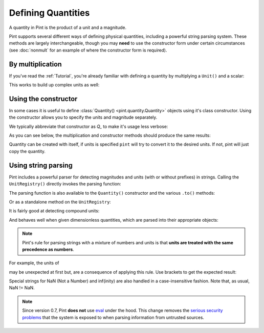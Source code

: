 Defining Quantities
===================

A quantity in Pint is the product of a unit and a magnitude.

Pint supports several different ways of defining physical quantities, including
a powerful string parsing system. These methods are largely interchangeable,
though you may **need** to use the constructor form under certain circumstances
(see :doc:`nonmult` for an example of where the constructor form is required).

By multiplication
-----------------

If you've read the :ref:`Tutorial`, you're already familiar with defining a
quantity by multiplying a ``Unit()`` and a scalar:

.. doctest::

    >>> from pint import UnitRegistry
    >>> ureg = UnitRegistry()
    >>> ureg.meter
    <Unit('meter')>
    >>> 30.0 * ureg.meter
    <Quantity(30.0, 'meter')>

This works to build up complex units as well:

.. doctest::

    >>> 9.8 * ureg.meter / ureg.second**2
    <Quantity(9.8, 'meter / second ** 2')>


Using the constructor
---------------------

In some cases it is useful to define :class:`Quantity() <pint.quantity.Quantity>`
objects using it's class constructor. Using the constructor allows you to
specify the units and magnitude separately.

We typically abbreviate that constructor as `Q_` to make it's usage less verbose:

.. doctest::

    >>> Q_ = ureg.Quantity
    >>> Q_(1.78, ureg.meter)
    <Quantity(1.78, 'meter')>

As you can see below, the multiplication and constructor methods should produce
the same results:

.. doctest::

    >>> Q_(30.0, ureg.meter) == 30.0 * ureg.meter
    True
    >>> Q_(9.8, ureg.meter / ureg.second**2)
    <Quantity(9.8, 'meter / second ** 2')>

Quantity can be created with itself, if units is specified ``pint`` will try to convert it to the desired units.
If not, pint will just copy the quantity.

.. doctest::

    >>> length = Q_(30.0, ureg.meter)
    >>> Q_(length, 'cm')
    <Quantity(3000.0, 'centimeter')>
    >>> Q_(length)
    <Quantity(30.0, 'meter')>

Using string parsing
--------------------

Pint includes a powerful parser for detecting magnitudes and units (with or
without prefixes) in strings. Calling the ``UnitRegistry()`` directly
invokes the parsing function:

.. doctest::

    >>> 30.0 * ureg('meter')
    <Quantity(30.0, 'meter')>
    >>> ureg('30.0 meters')
    <Quantity(30.0, 'meter')>
    >>> ureg('3000cm').to('meters')
    <Quantity(30.0, 'meter')>

The parsing function is also available to the ``Quantity()`` constructor and
the various ``.to()`` methods:

.. doctest::

    >>> Q_('30.0 meters')
    <Quantity(30.0, 'meter')>
    >>> Q_(30.0, 'meter')
    <Quantity(30.0, 'meter')>
    >>> Q_('3000.0cm').to('meter')
    <Quantity(30.0, 'meter')>

Or as a standalone method on the ``UnitRegistry``:

.. doctest::

   >>> 2.54 * ureg.parse_expression('centimeter')
   <Quantity(2.54, 'centimeter')>

It is fairly good at detecting compound units:

.. doctest::

    >>> g = ureg('9.8 meters/second**2')
    >>> g
    <Quantity(9.8, 'meter / second ** 2')>
    >>> g.to('furlongs/fortnight**2')
    <Quantity(7.12770743e+10, 'furlong / fortnight ** 2')>

And behaves well when given dimensionless quantities, which are parsed into
their appropriate objects:

.. doctest::

   >>> ureg('2.54')
   2.54
   >>> type(ureg('2.54'))
   <class 'float'>
   >>> Q_('2.54')
   <Quantity(2.54, 'dimensionless')>
   >>> type(Q_('2.54'))
   <class 'pint.util.Quantity'>

.. note:: Pint's rule for parsing strings with a mixture of numbers and
   units is that **units are treated with the same precedence as numbers**.

For example, the units of

.. doctest::

   >>> Q_('3 l / 100 km')
   <Quantity(0.03, 'kilometer * liter')>

may be unexpected at first but, are a consequence of applying this rule. Use
brackets to get the expected result:

.. doctest::

   >>> Q_('3 l / (100 km)')
   <Quantity(0.03, 'liter / kilometer')>

Special strings for NaN (Not a Number) and inf(inity) are also handled in a case-insensitive fashion.
Note that, as usual, NaN != NaN.

.. doctest::

   >>> Q_('inf m')
   <Quantity(inf, 'meter')>
   >>> Q_('-INFINITY m')
   <Quantity(-inf, 'meter')>
   >>> Q_('nan m')
   <Quantity(nan, 'meter')>
   >>> Q_('NaN m')
   <Quantity(nan, 'meter')>

.. note:: Since version 0.7, Pint **does not** use eval_ under the hood.
   This change removes the `serious security problems`_ that the system is
   exposed to when parsing information from untrusted sources.

.. _eval: http://docs.python.org/3/library/functions.html#eval
.. _`serious security problems`: http://nedbatchelder.com/blog/201206/eval_really_is_dangerous.html
